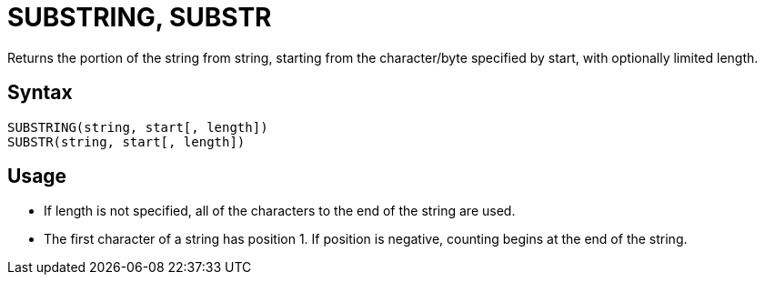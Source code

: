 ////
Licensed to the Apache Software Foundation (ASF) under one
or more contributor license agreements.  See the NOTICE file
distributed with this work for additional information
regarding copyright ownership.  The ASF licenses this file
to you under the Apache License, Version 2.0 (the
"License"); you may not use this file except in compliance
with the License.  You may obtain a copy of the License at
  http://www.apache.org/licenses/LICENSE-2.0
Unless required by applicable law or agreed to in writing,
software distributed under the License is distributed on an
"AS IS" BASIS, WITHOUT WARRANTIES OR CONDITIONS OF ANY
KIND, either express or implied.  See the License for the
specific language governing permissions and limitations
under the License.
////
= SUBSTRING, SUBSTR

Returns the portion of the string from string, starting from the character/byte specified by start, with optionally limited	length.
		
== Syntax
----
SUBSTRING(string, start[, length])
SUBSTR(string, start[, length])
----

== Usage

* If length is not specified, all of the characters to the end of the string are used.
* The first character of a string has position 1. If position is negative, counting begins at the end of the string. 
